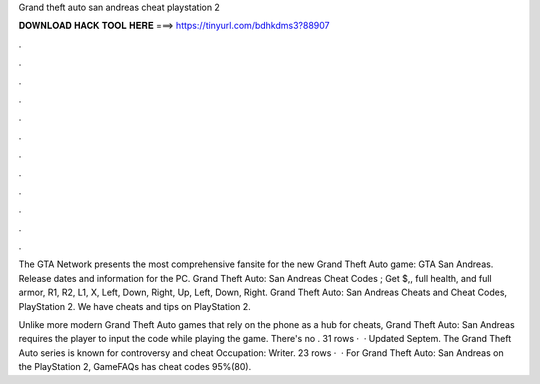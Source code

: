 Grand theft auto san andreas cheat playstation 2



𝐃𝐎𝐖𝐍𝐋𝐎𝐀𝐃 𝐇𝐀𝐂𝐊 𝐓𝐎𝐎𝐋 𝐇𝐄𝐑𝐄 ===> https://tinyurl.com/bdhkdms3?88907



.



.



.



.



.



.



.



.



.



.



.



.

The GTA Network presents the most comprehensive fansite for the new Grand Theft Auto game: GTA San Andreas. Release dates and information for the PC. Grand Theft Auto: San Andreas Cheat Codes ; Get $,, full health, and full armor, R1, R2, L1, X, Left, Down, Right, Up, Left, Down, Right. Grand Theft Auto: San Andreas Cheats and Cheat Codes, PlayStation 2. We have cheats and tips on PlayStation 2.

Unlike more modern Grand Theft Auto games that rely on the phone as a hub for cheats, Grand Theft Auto: San Andreas requires the player to input the code while playing the game. There's no . 31 rows ·  · Updated Septem. The Grand Theft Auto series is known for controversy and cheat Occupation: Writer. 23 rows ·  · For Grand Theft Auto: San Andreas on the PlayStation 2, GameFAQs has cheat codes 95%(80).
